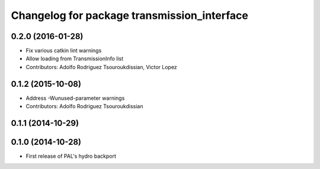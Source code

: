 ^^^^^^^^^^^^^^^^^^^^^^^^^^^^^^^^^^^^^^^^^^^^
Changelog for package transmission_interface
^^^^^^^^^^^^^^^^^^^^^^^^^^^^^^^^^^^^^^^^^^^^

0.2.0 (2016-01-28)
------------------
* Fix various catkin lint warnings
* Allow loading from TransmissionInfo list
* Contributors: Adolfo Rodriguez Tsouroukdissian, Victor Lopez

0.1.2 (2015-10-08)
------------------
* Address -Wunused-parameter warnings
* Contributors: Adolfo Rodriguez Tsouroukdissian

0.1.1 (2014-10-29)
------------------

0.1.0 (2014-10-28)
------------------
* First release of PAL's hydro backport
